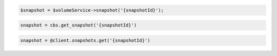 .. code-block:: csharp

.. code-block:: java

.. code-block:: javascript

.. code-block:: php

  $snapshot = $volumeService->snapshot('{snapshotId}');

.. code-block:: python

  snapshot = cbs.get_snapshot('{snapshotId}')

.. code-block:: ruby

  snapshot = @client.snapshots.get('{snapshotId}')
